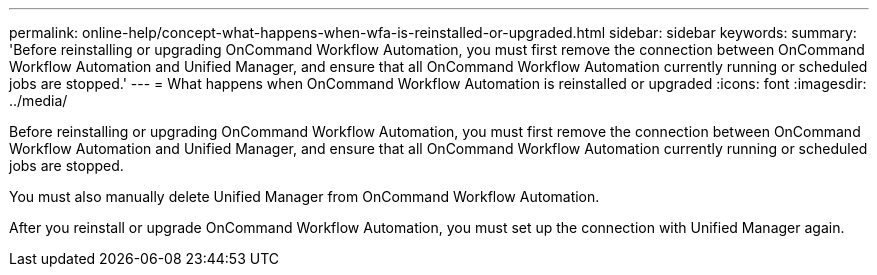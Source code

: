 ---
permalink: online-help/concept-what-happens-when-wfa-is-reinstalled-or-upgraded.html
sidebar: sidebar
keywords: 
summary: 'Before reinstalling or upgrading OnCommand Workflow Automation, you must first remove the connection between OnCommand Workflow Automation and Unified Manager, and ensure that all OnCommand Workflow Automation currently running or scheduled jobs are stopped.'
---
= What happens when OnCommand Workflow Automation is reinstalled or upgraded
:icons: font
:imagesdir: ../media/

[.lead]
Before reinstalling or upgrading OnCommand Workflow Automation, you must first remove the connection between OnCommand Workflow Automation and Unified Manager, and ensure that all OnCommand Workflow Automation currently running or scheduled jobs are stopped.

You must also manually delete Unified Manager from OnCommand Workflow Automation.

After you reinstall or upgrade OnCommand Workflow Automation, you must set up the connection with Unified Manager again.
